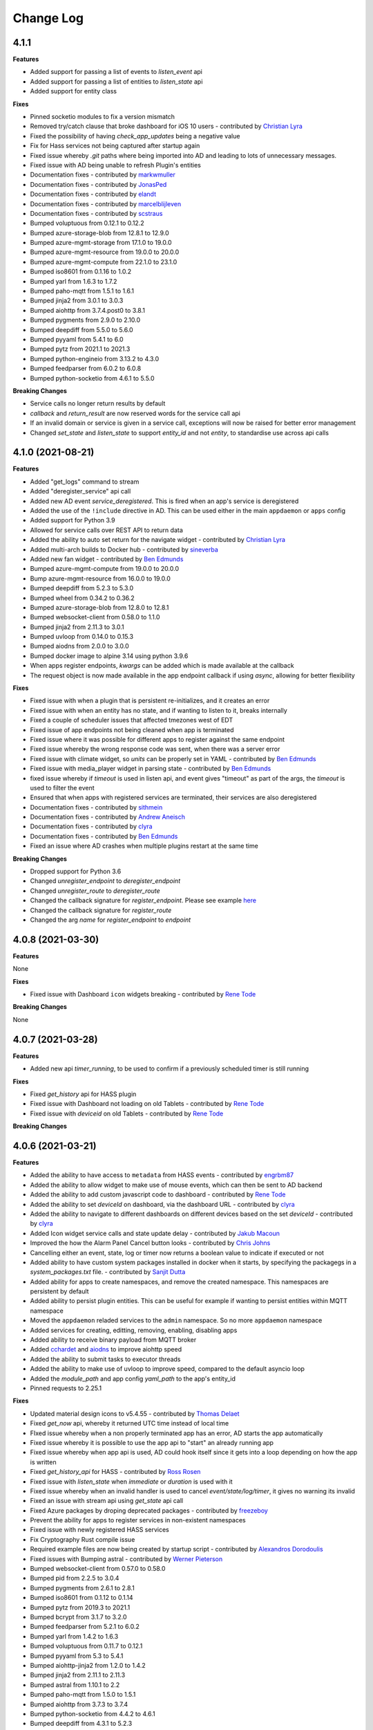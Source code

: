 Change Log
==========

4.1.1
------------------

**Features**

- Added support for passing a list of events to `listen_event` api
- Added support for passing a list of entities to `listen_state` api
- Added support for entity class

**Fixes**

- Pinned socketio modules to fix a version mismatch
- Removed try/catch clause that broke dashboard for iOS 10 users - contributed by `Christian Lyra <https://github.com/clyra>`__
- Fixed the possibility of having `check_app_updates` being a negative value
- Fix for Hass services not being captured after startup again
- Fixed issue whereby `.git` paths where being imported into AD and leading to lots of unnecessary messages.
- Fixed issue with AD being unable to refresh Plugin's entities
- Documentation fixes - contributed by `markwmuller <https://github.com/markwmuller>`__
- Documentation fixes - contributed by `JonasPed <https://github.com/JonasPed>`__
- Documentation fixes - contributed by `elandt <https://github.com/elandt>`__
- Documentation fixes - contributed by `marcelblijleven <https://github.com/marcelblijleven>`__
- Documentation fixes - contributed by `scstraus <https://github.com/scstraus>`__
- Bumped voluptuous from 0.12.1 to 0.12.2
- Bumped azure-storage-blob from 12.8.1 to 12.9.0
- Bumped azure-mgmt-storage from 17.1.0 to 19.0.0
- Bumped azure-mgmt-resource from 19.0.0 to 20.0.0
- Bumped azure-mgmt-compute from 22.1.0 to 23.1.0
- Bumped iso8601 from 0.1.16 to 1.0.2
- Bumped yarl from 1.6.3 to 1.7.2
- Bumped paho-mqtt from 1.5.1 to 1.6.1
- Bumped jinja2 from 3.0.1 to 3.0.3
- Bumped aiohttp from 3.7.4.post0 to 3.8.1
- Bumped pygments from 2.9.0 to 2.10.0
- Bumped deepdiff from 5.5.0 to 5.6.0
- Bumped pyyaml from 5.4.1 to 6.0
- Bumped pytz from 2021.1 to 2021.3
- Bumped python-engineio from 3.13.2 to 4.3.0
- Bumped feedparser from 6.0.2 to 6.0.8
- Bumped python-socketio from 4.6.1 to 5.5.0

**Breaking Changes**

- Service calls no longer return results by default
- `callback` and `return_result` are now reserved words for the service call api
- If an invalid domain or service is given in a service call, exceptions will now be raised for better error management
- Changed `set_state` and `listen_state` to support `entity_id` and not `entity`, to standardise use across api calls

4.1.0 (2021-08-21)
------------------

**Features**

- Added "get_logs" command to stream
- Added "deregister_service" api call
- Added new AD event `service_deregistered`. This is fired when an app's service is deregistered
- Added the use of the ``!include`` directive in AD. This can be used either in the main ``appdaemon`` or ``apps`` config
- Added support for Python 3.9
- Allowed for service calls over REST API to return data
- Added the ability to auto set return for the navigate widget - contributed by `Christian Lyra <https://github.com/clyra>`__
- Added multi-arch builds to Docker hub - contributed by `sineverba <https://github.com/sineverba>`__
- Added new fan widget - contributed by `Ben Edmunds <https://github.com/Tigger2014>`__
- Bumped azure-mgmt-compute from 19.0.0 to 20.0.0
- Bump azure-mgmt-resource from 16.0.0 to 19.0.0
- Bumped deepdiff from 5.2.3 to 5.3.0
- Bumped wheel from 0.34.2 to 0.36.2
- Bumped azure-storage-blob from 12.8.0 to 12.8.1
- Bumped websocket-client from 0.58.0 to 1.1.0
- Bumped jinja2 from 2.11.3 to 3.0.1
- Bumped uvloop from 0.14.0 to 0.15.3
- Bumped aiodns from 2.0.0 to 3.0.0
- Bumped docker image to alpine 3.14 using python 3.9.6
- When apps register endpoints, `kwargs` can be added which is made available at the callback
- The request object is now made available in the app endpoint callback if using `async`, allowing for better flexibility

**Fixes**

- Fixed issue with when a plugin that is persistent re-initializes, and it creates an error
- Fixed issue with when an entity has no state, and if wanting to listen to it, breaks internally
- Fixed a couple of scheduler issues that affected tmezones west of EDT
- Fixed issue of app endpoints not being cleaned when app is terminated
- Fixed issue where it was possible for different apps to register against the same endpoint
- Fixed issue whereby the wrong response code was sent, when there was a server error
- Fixed issue with climate widget, so `units` can be properly set in YAML - contributed by `Ben Edmunds <https://github.com/Tigger2014>`__
- Fixed issue with media_player widget in parsing state - contributed by `Ben Edmunds <https://github.com/Tigger2014>`__
- fixed issue whereby if `timeout` is used in listen api, and event gives "timeout" as part of the args, the `timeout` is used to filter the event
- Ensured that when apps with registered services are terminated, their services are also deregistered
- Documentation fixes - contributed by `sithmein <https://github.com/sithmein>`__
- Documentation fixes - contributed by `Andrew Aneisch <https://github.com/aneisch>`__
- Documentation fixes - contributed by `clyra <https://github.com/clyra>`__
- Documentation fixes - contributed by `Ben Edmunds <https://github.com/Tigger2014>`__
- Fixed an issue where AD crashes when multiple plugins restart at the same time

**Breaking Changes**

- Dropped support for Python 3.6
- Changed `unregister_endpoint` to `deregister_endpoint`
- Changed `unregister_route` to `deregister_route`
- Changed the callback signature for `register_endpoint`. Please see example `here <https://appdaemon.readthedocs.io/en/latest/APPGUIDE.html#restful-api-support>`__
- Changed the callback signature for `register_route`
- Changed the arg `name` for `register_endpoint` to `endpoint`

4.0.8 (2021-03-30)
------------------

**Features**

None

**Fixes**

- Fixed issue with Dashboard ``icon`` widgets breaking - contributed by `Rene Tode <https://github.com/ReneTode>`__

**Breaking Changes**

None

4.0.7 (2021-03-28)
------------------

**Features**

- Added new api `timer_running`, to be used to confirm if a previously scheduled timer is still running

**Fixes**

- Fixed `get_history` api for HASS plugin
- Fixed issue with Dashboard not loading on old Tablets - contributed by `Rene Tode <https://github.com/ReneTode>`__
- Fixed issue with `deviceid` on old Tablets - contributed by `Rene Tode <https://github.com/ReneTode>`__

**Breaking Changes**

4.0.6 (2021-03-21)
------------------

**Features**

- Added the ability to have access to ``metadata`` from HASS events - contributed by `engrbm87 <https://github.com/engrbm87>`__
- Added the ability to allow widget to make use of mouse events, which can then be sent to AD backend
- Added the ability to add custom javascript code to dashboard - contributed by `Rene Tode <https://github.com/ReneTode>`__
- Added the ability to set `deviceId` on dashboard, via the dashboard URL - contributed by `clyra <https://github.com/clyra>`__
- Added the ability to navigate to different dashboards on different devices based on the set `deviceId` - contributed by `clyra <https://github.com/clyra>`__
- Added Icon widget service calls and state update delay - contributed by `Jakub Macoun <https://github.com/JakubMacoun>`__
- Improved the how the Alarm Panel Cancel button looks - contributed by `Chris Johns <https://github.com/ChrisJohns-me>`__
- Cancelling either an event, state, log or timer now returns a boolean value to indicate if executed or not
- Added ability to have custom system packages installed in docker when it starts, by specifying the packagegs in a `system_packages.txt` file. - contributed by `Sanjit Dutta <https://github.com/sdlynx>`__
- Added ability for apps to create namespaces, and remove the created namespace. This namespaces are persistent by default
- Added ability to persist plugin entities. This can be useful for example if wanting to persist entities within MQTT namespace
- Moved the ``appdaemon`` reladed services to the ``admin`` namespace. So no more ``appdaemon`` namespace
- Added services for creating, editting, removing, enabling, disabling apps
- Added ability to receive binary payload from MQTT broker
- Added `cchardet <https://pypi.org/project/cchardet>`__ and `aiodns <https://pypi.org/project/aiodns>`__ to improve aiohttp speed
- Added the ability to submit tasks to executor threads
- Added the ability to make use of uvloop to improve speed, compared to the default asyncio loop
- Added the `module_path` and app config `yaml_path` to the app's entity_id
- Pinned requests to 2.25.1

**Fixes**

- Updated material design icons to v5.4.55 - contributed by `Thomas Delaet <https://github.com/thomasdelaet>`__
- Fixed `get_now` api, whereby it returned UTC time instead of local time
- FIxed issue whereby when a non properly terminated app has an error,  AD starts the app automatically
- Fixed issue whereby it is possible to use the app api to "start" an already running app
- Fixed issue whereby when app api is used, AD could hook itself since it gets into a loop depending on how the app is written
- Fixed `get_history_api` for HASS - contributed by `Ross Rosen <https://github.com/rr326>`__
- Fixed issue with `listen_state` when `immediate` or `duration` is used with it
- Fixed issue whereby when an invalid handler is used to cancel `event/state/log/timer`, it gives no warning its invalid
- Fixed an issue with stream api using `get_state` api call
- Fixed Azure packages by droping deprecated packages - contributed by `freezeboy <https://github.com/freezeboy>`__
- Prevent the ability for apps to register services in non-existent namespaces
- Fixed issue with newly registered HASS services
- Fix Cryptography Rust compile issue
- Required example files are now being created by startup script - contributed by `Alexandros Dorodoulis <https://github.com/alexdor>`__
- Fixed issues with Bumping astral - contributed by `Werner Pieterson <https://github.com/wernerhp>`__
- Bumped websocket-client from 0.57.0 to 0.58.0
- Bumped pid from 2.2.5 to 3.0.4
- Bumped pygments from 2.6.1 to 2.8.1
- Bumped iso8601 from 0.1.12 to 0.1.14
- Bumped pytz from 2019.3 to 2021.1
- Bumped bcrypt from 3.1.7 to 3.2.0
- Bumped feedparser from 5.2.1 to 6.0.2
- Bumped yarl from 1.4.2 to 1.6.3
- Bumped voluptuous from 0.11.7 to 0.12.1
- Bumped pyyaml from 5.3 to 5.4.1
- Bumped aiohttp-jinja2 from 1.2.0 to 1.4.2
- Bumped jinja2 from 2.11.1 to 2.11.3
- Bumped astral from 1.10.1 to 2.2
- Bumped paho-mqtt from 1.5.0 to 1.5.1
- Bumped aiohttp from 3.7.3 to 3.7.4
- Bumped python-socketio from 4.4.2 to 4.6.1
- Bumped deepdiff from 4.3.1 to 5.2.3
- Bumped azure-mgmt-storage from 16.0.0 to 17.0.0
- Bumped azure-storage-blob from 12.7.1 to 12.8.0
- Bumped azure-mgmt-resource from 15.0.0 to 16.0.0
- Bumped azure-mgmt-compute from 5.0.0 to 19.0.0
- Fixed issue with socketIO, where the client is incompatible with server
- Fix for multiarch docker builds, so Appdaemon is built for different platforms - contributed by `Aleksey Sviridkin <https://github.com/lexfrei>`__ and `Ben <https://github.com/benleb>`__
- Fix for UVLOOP Windows compatibility - contributed by `Steffen Fredriksen <https://github.com/Hellowlol>`__
- Fix for Hass Api async api - contributed by `Oxan van Leeuwen <https://github.com/oxan>`__
- Prevented the loading of hidden files into AD; those starting with a `.`
- Prevented the loading of hidden python files into AD; those starting with a `.`
- Prevented the loading of hidden folders into AD; those starting with a `.`
- Fixed issue where when an app is stopped using api, when started it doesn't respect the previous pin given to it by AD
- Documentation fixes - contributed by `Rock coaxial <https://github.com/coaxial>`__
- Documentation fixes - contributed by `Bob Gray <https://github.com/bg1000>`__
- Documentation fixes - contributed by `Ross Rosen <https://github.com/rr326>`__
- Documentation fixes - contributed by `Dougal Matthews <https://github.com/d0ugal>`__
- Documentation fixes - contributed by `Jason Lachowsky <https://github.com/dajo>`__
- Documentation fixes - contributed by `Jonas Pedersen <https://github.com/JonasPed>`__
- Documentation fixes - contributed by `chbndrhnns <https://github.com/chbndrhnns>`__
- Documentation fixes - contributed by `Addison Lynch <https://github.com/addisonlynch>`__
- Allowed for both multi and single level MQTT wildcard subscription
- Ensured AD doesn't break, when a "." is used in app name, while it is ignored. Contributed by `Xavi Moreno <https://github.com/xaviml>`__
- Fix for MQTT Listen Event using Async - contributed by `Ross Rosen <https://github.com/rr326>`__
- Fix for using async method as constraints, contributed by `Mithras <https://github.com/Mithras>`__

**Breaking Changes**

- Those using non-existent namespaces to register app services, will need to create a UDN and use that to register the service as described `here <https://appdaemon.readthedocs.io/en/latest/APPGUIDE.html#user-defined-namespaces>`__
- If using user defined namespace, there is need to delete the present ones in the ``namespaces`` directory.
- Due to the removal of the `appdaemon` namespace, if anyone was manaully making a service call using it, will need to be updated
- ``binary`` is now a reserved keyword argument used when listening to MQTT events
- When using ``wildcard`` to listen for events within an app, only those used to subscribe to the broker can be used. so if using ``camera/#`` to subscribe to all camera related topics, AD will not recognise ``camera/front-door/#`` as a valid wildcard when listening for events; unless ``camera/front-door/#`` was used for subscription itself.
- Moved the local static folder for serving static files from `web` to `www`. If using ``web`` already, simply add it to `static_dirs` in the ``http`` component as described `here <https://appdaemon.readthedocs.io/en/latest/CONFIGURE.html#configuring-the-http-component>`__

4.0.5 (2020-08-16)
------------------

**Features**

None

**Fixes**

- Fixed a duo of bugs that left entities lying around in the AUI and AD's internals tat eventually led to slowdown and crash

**Breaking Changes**

None

4.0.4 (2020-07-11)
------------------

**Features**

- All module dependencies pinned to exact versions for better environmental predictability
- Bump pyyaml to 5.3
- Bump yarl to 1.4.2
- Bump bcrypt to 3.1.7
- Bump jinja2 to 2.10.3
- Bump aiohttp-jinja2 to 1.2.0
- Bump deepdiff from 4.0.9 to 4.2.0
- Bump jinja2 from 2.11.0 to 2.11.1
- Bump deepdiff from 4.2.0 to 4.3.1
- Bump pygments from 2.5.2 to 2.6.1
- Add Azure pipelines for Black and Flake - contributed by `Bas Nijholt <https://github.com/basnijholt>`__
- Added service call for ``remove_entity``
- Added ability to use ``now`` in ``run_every``. Also seconds can be added by simply using ``now+10`` for example
- Presence convenience functions now support a ``person`` flag to use person entities rather than device trackers for presence detection
- ``constrain_person`` constraints added to support person entities
- Add stream support for SockJS
- Dashboard component now only sends event updates for relevant dashboard entities rather than broadcasting all state_change events
- Admin UI now breaks out App instance and lifetime callback stats separately
- Convert admin and dashboard to get_state from stream
- Increase default work factor for password hashes to 12
- Added `add_entity` api call, alongeside `state/add_entity` service call
- Added the ability to remove plugin entities like `HA` when using the `remove_entity` api
- Cleanup sequences when modified. This ensures removed sequences are also removed from the Admin UI and AD
- Added support to use environment variables using the `!env_var` tag, if not wanting to use the `!secrets` tag
- Additional format for time travel start and end times accepted
- Added the ability to specify a callback to hass get_history. This way,  large amount of data can be retrieved from the database, without AD cancelling the task
- Added retry_secs parameter to the hass plugin

**Fixes**

- Re-added support for SSL in the http module (should also fix dialogflow)
- Add openssl-dev package to docker image (required for RPI)
- Fixed up socketio support to work with the new stream semantics
- Fixed a bug that allowed multiple copies of an App to run if there was an error in the signature of terminate()
- AppDaemon's REST API no longer needs to be active to use the dashboard or Admin interfaces
- Fix tzdata error in docker build for RPI - contributed by `Guy Khmelnitsky <https://github.com/GuyKh>`__
- Fix for `get_tz_offset()` not working in some circumstances - contributed by `sillyfrog <https://github.com/sillyfrog>`__
- Added some locking to prevent array size change errors
- Fix for registering services created in HA, after it had started
- Added additional logic to wait for full HASS startup

**Breaking Changes**

- Changed ``websocket_connected`` and ``websocket_disconnected`` events to ``stream_connected`` and ``stream_disconnected`` respectively
- Changed the `get_history` api, as `entity_id` has been removed from the api

4.0.3 (2020-02-29)
------------------

**Features**

- Pinned astral to v1.10.1

**Fixes**

- Pinned astral to prevent a bug in the latest v2 astral

**Breaking Changes**

None

4.0.2 (2020-02-28)
------------------

**Features**

None

**Fixes**

- Fixed a critical bug that cause multiple scheduler errors during a leap year - contributed by `Chad McCune <https://github.com/chadmccune>`__

**Breaking Changes**

None



4.0.1
-----

**Features**

None

**Fixes**

- Fixed an issue, where when ``http`` is disabled in ``appdaemon.yaml``, AD is unable to start
- Fixed an issue that prevented dashboards from working on older iPads

**Breaking Changes**

None

4.0.0 (2020-01-12)
------------------

**Features**

- Added events for when an app is initialized or terminated
- Added `event_fire` service call
- Added `production_mode` service call
- Added `list_services` api call
- Added the ability to fire an event callback only once, using the `oneshot` flag
- Added the ability to use async functions as endpoint callback
- Added the ability for ``input_select`` to auto-update when the options changes, without need of refreshing the browser page
- Added events for when a websocket client connects and disconnects
- Added the ability for apps to register web routes, thereby utilizing AD's internal web server
- Added static folder `web`, which can used to serve content like images using AD's internal web server
- Added ability for users to define static folders, which can used to serve content like images using AD's internal web server
- Added support for python 3.8

**Fixes**

- Fixed issue where the user could potentially create entities in `admin`, `global` or `appdaemon` namespaces

**Breaking Changes**

None

4.0.0 Beta 2 (2019-10-19)
-------------------------

**Features**

- Added a ``timeout`` parameter to ``listen_state()`` and ``listen_event()`` to delete the callback after a pre-determined interval.
- Added render_template() handling
- global_modules can now be declared in multiple yaml files
- It is now possible to inject arbitrary headers in served http content
- Updated camera widget now supports streams and token refreshing
- Added input_text and input_datetime widgets
- Added the ability to control the number of threadpool workers
- Each time a new service is registered, a ``service_registered`` event is fired, which can be picked up by apps
- Added support for async apps
- Added authorization to stream as well as command semantics for various functions
- Added sequences
- Added sequence widget
- Added app access to dashboard directory using ``self.dashboard_dir``
- List of available dashes is now alphabetically sorted
- Changed namespaces implementation to use shelve instead of JSON enabling non JSON-serializable objects to be stored and also potential performance increases  - contributed by `Robert Schindler <https://github.com/efficiosoft>`__
- MDI updated to version 4.4.95 - contributed by `Roeland Van Lembergen <https://github.com/clayhill>`__

**Fixes**

- Fixed a bug in global_modules that caused a exception
- Fixed icon bug in weather widget - contributed by `Roeland Van Lembergen <https://github.com/clayhill>`__

**Breaking Changes**

- ``timeout`` is now an official parameter to ``listen_state()`` and ``listen_event()``. If you were using ``timeout`` in your kwargs section for either you should rename that parameter.
- The camera widget has changed parameters - check the docs for details
- Moved the ``log events`` from global to ``admin`` namespace. if ``listen_log`` is just used for listening to logs, it shouldn't matter
- If you have used persistent namespaces in the previous beta it is necessary to delete all saved namespaces by removing all files in the ``namespaces`` subdirectory under your appdaemon config directory

4.0.0 Beta1 (2019-08-30)
------------------------

**Features**

- Apps can now use a simplified version of the import statement e.g. ``import hassapi as hass`` or ``import mqttapi as mqtt``. The existing import method will continue to work.
- Apps can now use multiple plugin APIs with the ``get_plugin_api()`` function
- Added ``ADBase`` superclass for apps that want to use the ``get_plugin_api()`` style of coding
- Scheduler rewritten to be more efficiant and allow for microsecond resolution
- ``listen_log()`` now sends AppDaemon system messages and has the option to set a log level.
- Bumped aiohttp to v3.4.4
- Added callback locking decorators
- Rearchitected the work Q to allow App pinning and avoid re-entrant and concurrent code if desired
- Implemented multiple worker Ques to avoid Head of Line blocking
- API Calls to control app pinning
- Added the ``run_in_thread()`` api call - with assistance from `Odianosen Ejale <https://github.com/Odianosen25>`__
- reworked log listening functions to be more robust and added the ability to have multiple callbacks per app
- Refactored plugin APIs to remove duplication
- Moved ``constrain_days`` from being Hass only to all app, regardless of plugin used
- Added checking for overdue threads
- Added error checking for callback signatures
- Added app attributes that allows to access AD's ``config`` and ``apps`` directories within apps
- Added ``parse_datetime()``
- ``run_once()``, ``run_at()`` and ``run_daily()`` now optionally take ``parse_time()`` or ``parse_datetime()`` style arguments for specifying time
- Refactored appdaemon.py for greater readability and easier maintenance
- Expanded on the ability to trigger ``listen_state`` callbacks immediately using the ``immediate`` flag, without need of specifying the ``new`` nor ``duration`` parameter.
- Allowed to make use of ``attribute`` when using the ``immediate`` flag in ``listen_state``
- Added initial version of the Admin Interface
- Added User Defined Namespaces
- Rewrote logging to include user defined logs and formats
- Added a unified http component to handle API, ADMIN and DASHBOARD access on a single port
- Added startup conditions to the HASS plugin
- Added duplicate filtering for logs
- Added standalone pidfile functionality
- Added the ability to delete an AD app generated entity from any namespace
- Added the ability to get the history of entities from HASS database
- Added the ability to force a start of the MQTT plugin, even if not connected to broker at startup
- Added the ability to set AD's ``production_mode`` from within apps
- Added the ability to start, stop, restart and reload apps from either other apps or REST API
- Added the ability to register app services
- Added sensors for different internal state of AD, that can be read by apps
- Added Person widget
- Much reworking of docs
- Added ``register_dependency()`` for dynamic dependencies in apps
- Added MQTT support for setting TLS version - contributed by `Miguel <https://github.com/mdps>`__
- Added support for socketio for older tablet devices - inspired by `algirdasc <https://github.com/algirdasc>`__ and `zarya <https://github.com/zarya>`__
- Added support for ``default`` and ``copy`` parameters in ``get_state()`` api call - contributed by `Robert Schindler <https://github.com/efficiosoft>`__
- added a switch to disable the encoding of every log message to ascii - contributed by `Ben Lebherz <https://github.com/benleb>`__
- Various YAML fixes and refactoring - contributed by `Rolf Schäuble <https://github.com/rschaeuble>`__
- Allow more natural addition of commandline arguments to Docker and allow spaces - contributed by `Christoph Roeder <https://github.com/brightdroid>`__
- Allowed for subscribing to MQTT events using wildcards. e.g. ``homeassistant/#`` - contributed by `Odianosen Ejale <https://github.com/Odianosen25>`__
- Allow to specify a MQTT message to be sent when AD shutdowns cleanly e.g. ``offline``
- MQTT Retain setting for birth and will messages - contributed by `Clifford W. Hansen <https://github.com/cliffordwhansen>`__
- Added Note on long lived tokens for Docker users -  contributed by `Bob Anderson <https://github.com/rwa>`__
- Documentation fixes - contributed by `Johann Schmitz <https://github.com/ercpe>`__
- Documentation fixes - contributed by `Brendon Baumgartner <https://github.com/bbrendon>`__
- Documentation fixes - contributed by `Quentin Favrie <https://github.com/tseho>`__
- Documentation fixes, updating and cleaning - contributed by `Humberto Rodríguez A. <https://github.com/rhumbertgz>`__
- Added the ability to set title 2 as friendly name in widgets -  contributed by `Radim <https://github.com/rds76>`__
- Added the ability to listen to ``state_change`` events, without using listen_state() -  contributed by `Thomas Delaet <https://github.com/thomasdelaet>`__
- APIAI updated to dialog flow - contributed by `engrbm87 <https://github.com/engrbm87>`__

**Fixes**

- Fixes to listen_state() oneshot function
- Fixes to listen_state() oneshot function when duration is used
- Fixes to listen_state() function when it fires even when new and old states are same
- Fixed an issue causing incorrect busy thread counts when app callbacks had exceptions
- Fixed an issue of when MQTT Plugin not connected to broker, and it holds up AD startup
- Fix to Forecast min/max in weather widget - contributed by `adipose <https://github.com/adipose>`__
- Fix climate widget docs - contributed by `Rene Tode <https://github.com/ReneTode>`__
- Fix to harmonize ``units`` vs ``unit``  - contributed by `Rene Tode <https://github.com/ReneTode>`__
- Added missing import in sound.py example   - contributed by `cclaus <https://github.com/cclauss>`__
- Fix for run_once() - contributed by `engrbm87 <https://github.com/engrbm87>`__
- Fix for onclick not working on IE11 - contributed by `jgrieger1 <https://github.com/jgrieger1>`__
- Fixed issue of AppDaemon loading all ``.yaml`` files, even those starting with a ``.`` which are hidden or binary files. Contributed by `fhirschmann <https://github.com/fhirschmann>`__
- Fix for error generated when a none existent schedule timer is passed to ``info_timer``
- Fix for ``log_type`` flag in ``listen_log`` callback
- Relative paths for appdaemon's config directory now work correctly
- Fix to Dialogflow after format changes
- MQTT fix to subscribing using wildcards - contributed by `Daniel Lashua <https://github.com/dlashua>`__

**Breaking Changes**

- appapi.py has been renamed to adbase.py, and the contained superclass ha been renamed from AppDaemon to ADBase. This should only be a breaking change if you were using unpublished interfaces!
- Time travel semantics have changed to support faster scheduling.
- ``plugin_started`` and ``plugin_stopped`` now go to the appropriate namespace for the plugin and are no longer global
- Apps are no longer concurrent or re-entrant by default. This is most likely a good thing.
- Changed the signature of ``listen_log()`` callbacks
- ``cancel_listen_log()`` now requires a handle supplied by the initial ``listen_log()``
- Removed Daemonize support - please use sysctl instead
- ``set_app_state()`` is deprecated - use ``set_state()`` instead and it should do the right thing
- ``dash_compile_on_start`` now defaults to true
- The ``log`` section of appdaemon.yaml has been deprecated and must be replaced by the new ``logs`` section which has a different format to allow for user defined logs and greater flexibility in formatting etc.
- API no longer has a separate port, all access is configured via the new unified http component
- API has its own top level configuration section
- Some dashboard parameters moved to the ``HTTP`` section and renamed
- ``dash_compile_on_start`` renamed to ``compile_on_start``
- ``dash_force_compile`` renamed to ``force_compile``
- Due to the new ``log`` parameter to allow apps to use user defined logs, any previous parameters named ``log`` should be renamed
- Due to a fix for ``info_timer``, this function can now return ``None`` if the timer handle is invalid
- As a result of a change in the way AD auto generates MQTT client status topic, if not defined previously the new topic needs to be used
- In the appdaemon configuration section, ``latitude``, ``longitude``, ``elevation`` and ``timezone`` are now mandatory
- MQTT client status api change from ``clientConnected`` to ``is_client_connected``

3.0.4 (2019-04-04)
------------------

**Fixes**

- Use yaml.Safeloader to work around known security issue with PyYaml - contributed by `mvn23 <https://github.com/mvn23>`__
- Unpinned PyYaml

3.0.3 (2019-04-02)
------------------

**Fixes**

- Pinned PyYaml to 3.13 to avoid a known issue

3.0.2 (2018-10-31)
------------------

**Features**

- added ``set_textvalue()`` api call.
- added ``app_init_delay`` to delay App Initialization
- Added ability to register apps to receive log entries
- Added instructions for running a dev build
- Added support for Long Lived Access Tokens
- Updated MDI Icons to 3.0.39
- Updated Font Awesome Icons to 5.4.2
- Added MQTT Plugin - contributed by `Tod Schmidt <https://github.com/tschmidty69>`__
- Many MQTT Plugin enhancements - contributed by `Odianosen Ejale <https://github.com/Odianosen25>`__
- Added ``entitypicture`` widget - contributed by `hwmland <https://github.com/hwmland>`__
- Docker start script will now check recursively for additional requirements and install them - contributed by `Kevin Eifinger <https://github.com/eifinger>`__
- Added ability to set units explicitly in widgets - contributed by `Rene Tode <https://github.com/ReneTode>`__
- Added --upgrade to pip3 call for recursive requirements.txt scanning - contributed by `Robert Schindler <https://github.com/efficiosoft>`__
- Added the ability to pass stringified JSON parameters to service calls - contributed by `Clyra <https://github.com/clyra>`__

**Fixes**

- Fixed incorrect service call in ``set_value()``
- Enforce domain name in rss feed target to avoid issues with other functions
- Previously deleted modules will now be correctly reloaded to reflect changes
- Fixed a bug in ``get_scheduler_entries()``
- Prevent periodic refresh of HASS state from overwriting App created entities - contributed by `Odianosen Ejale <https://github.com/Odianosen25>`__
- Fix to honor cert_path - contributed by `Myles Eftos <https://github.com/madpilot>`__
- Run AD in docker as PID 1 - contributed by `Rolf Schäuble <https://github.com/rschaeuble>`__
- Fix encoding error in log messages - contributed by `Markus Meissner <https://github.com/daringer>`__
- Fix a bug in ``get_plugin_meta()`` - contributed by `Odianosen Ejale <https://github.com/Odianosen25>`__
- Various Doc corrections and additions - contributed by `Odianosen Ejale <https://github.com/Odianosen25>`__
- Various fixes in the Docker docs - contributed by `Simon van der Veldt <https://github.com/simonvanderveldt>`__
- Namespace fixes - contributed by `Odianosen Ejale <https://github.com/Odianosen25>`__
- More namespace fixes - contributed by `Odianosen Ejale <https://github.com/Odianosen25>`__
- Fixes of the namespaces fixes ;) - contributed by `Brian Redbeard <https://github.com/brianredbeard>`__
- Fix typo in sample systemd config - contributed by `Evgeni Kunev <https://github.com/kunev>`__
- Fix to cert path config - contributed by `nevalain <https://github.com/nevalain>`__

**Breaking Changes**

- RSS target names must now consist of a domain as well as the target name, e.g. ``rss.cnn_news``
- SSE Support has been removed
- Use of ha_key for authentication is deprecated and will be removed at some point. For now it will still work
- Many Font Awesome Icon names have changed - any custom icons you have on dashboards will need to be changed to suit - see `docs <https://appdaemon.readthedocs.io/en/latest/DASHBOARD_CREATION.html#a-note-on-font-awesome-upgrade>`__ for more detail.

While working through the upgrade it is strongly advised that you clear your browser cache and force the recompilation of all of your dashboards to flush out references to old icons. This can be done by manually removing the ``compiled`` subdirectory in ``conf_dir``, specifying ``recompile=1`` in the arguments to the dashboard, or setting the hadashboard option ``dash_compile_on_start`` to ``1``.

3.0.1 (2018-04-18)
------------------

**Features**

- Added Production Mode to disable checking of App config or code changes
- RSS Feed can now optionally show a description for each story
- Disabling of zooming and double tap zooming on iOs devices is now optional via the ``scaling`` dashboard argument
- Exiting from the commandline with ctrl-c will now cleanly terminate apps
- Sending SIGTERM to an appdaemon process will cause a clean shutdown, including orderly termination of all apps in dependency order
- Added extra checking for HASS Initialization to prevent a race condition in which metadata could not be read
- Weather widget adds the ability to change sensors, more dynamic units, forecast option, icon options, option to show Rain/Snow depending on precip_type sensor (and change icons), wind icon rotates according to wind bearing - contributed by `Marcin Domański <https://github.com/kabturek>`__

**Fixes**

- Fixed a problem in the Docker initialization script
- Fixed an parameter collision for events with a parameter ``name`` in ``listen_event()``
- Grammar corrections to docs, and a fix to the stop code - contributed by `Matthias Urlichs <https://github.com/smurfix>`__

**Breaking Changes**

- iOS Scaling and tap zooming is no longer disabled by default

3.0.0 (2018-03-18)
------------------

**Features**

- API 200 responses are now logged to the access file
- Add meta tags to prevent double tap zoom on iOS

**Fixes**

- Re-added set_app_state() to the API

**Breaking Changes**

None

3.0.0b5 (2018-03-05)
--------------------

**Features**

 - Added additional error checking for badly formed RSS feeds

**Fixes**

 - Fixed a bug that broke binary_sensor widget.
 - Fixed a bug that broke retries when connecting to Home Assistant
 - Fixed a bug that could cause lockups during app initialization
 - Fixed a bug for Docker that prevented the initial config from working correctly - contributed by `mradziwo <https://github.com/mradziwo>`__
 - Grammar corrections to docs, and a fix to the stop code - contributed by `Matthias Urlichs <https://github.com/smurfix>`__

**Breaking Changes**

None

3.0.0b4 (2018-03-03)
--------------------

**Features**

- Single App dependencies can now be specified on the dependency line itself and don't have to be a list of size 1
- Added ``get_ad_version()``, and ``ad_version`` to the config dictionary
- Added filters for Apps
- Added global module dependency tracking
- Added plugin reload app control
- Added icon widget

**Fixes**

- Apps now correctly reload when HASS comes back up after a restart
- ``get_error()`` now properly returns the error log logger object
- ``get_hass_config()`` is now correctly named
- ``app_args`` now correctly returns args for all apps
- ``get_state()`` now returns fields from the attributes dictionary in preference to the top level dictionary if there is a clash. In particular, this now means it is easier to iterate through group members
- Fixed a bug preventing an objects ``terminate()`` from being called when deleted from apps.yaml
- Fixed a bug in which object info was not being cleaned out at object termination
- Fixed an issue preventing dashboard updates on python 3.6

**Breaking Changes**

None

3.0.0b3 (2018-02-11)
--------------------

**Features**

- Added ``javascript`` widget
- Upgraded MDI Icons to 2.1.19
- Add separate log for diagnostic info
- Per-widget type global parameters
- App level dependencies
- ``listen_state()`` now returns the handle to the callback
- added ``oneshot`` option to ``listen_state()``
- Add step parameter to climate widget - contributed by `Adrian Popa <https://github.com/mad-ady>`__
- Add internationalization options to clock widget - contributed by `Adrian Popa <https://github.com/mad-ady>`__
- Doc improvements - contributed by `Marco <https://github.com/marconett>`__

**Fixes**

- Fixed image path for android devices
- Fix a bug with the time parameter for images
- Fixed ``disable_apps``
- Fixed a bug in ``get_state()`` with ``attributes=all`` returning just the attributes dictionary instead of the entire entity.

**Breaking Changes**

- In apps.yaml, dependencies should now be a proper yaml list rather than a comma separated string
- Dependencies now refer to individual apps rather than modules

3.0.0b2 (2018-01-27)
--------------------

**Features**

- Make int args in appdaemon.yaml a little more robust
- Improve handling for missing app files
- Module loading enhancements
- Moved from requests to aiohttp client for better async behavior
- Added thread monitoring for worker threads
- Give more informative error message if AppDaemon can't locate a valid config dir

**Fixes**

- Fixed a bug that could cause multiple apps.yaml changes or additions to be ignored
- Fixed a bug causing listen_state() callbacks with ``duration`` set to fire immediately
- Pinned yarl library to fix an issue with Docker build
- Fixed a couple of potential event loop hold ups
- Fixed a bug in password security for HADashboard service and state calls
- Changes to apps.yaml now also force a reload of dependent modules
- ``exclude_dirs`` now applies to yaml files as well as python files
- Fixed broken icon on HADashboard logon screen
- Fixed a bug preventing the media title from showing in the media player

**Breaking Changes**

- App modules not listed in an apps.yaml file will no longer be loaded. Python modules may still be imported directly if they are in a directory in which other apps reside.
- ``cert_path`` is deprecated. With the replacement of requests with aiohttp, it is now sufficient to set ``cert_verify`` to False to use a self signed certificate.
- Initial dashboard loads may be slower on less powerful hardware when using password authentication. Updating after the initial load is unaffected.

3.0.0b1 (2018-01-12)
--------------------

**Features**

- Refactored pluggable architecture
- Support for multiple HASS instances
- Custom constraints
- Namespaces
- Path of Secret file can now be specified
- apps.yaml can now be split across multiple files and directories
- Apps can now establish loading priorities to influence their loading order
- IFRAME Refreshes should now be more reliable
- Added calls to access the underlying logger objects for the main and error logs
- Add the ability to ignore specific subdirectories under appdir
- Added error handling for apps that can't be read or have broken links
- Added london Underground Widget - contributed by `mmmmmmtasty <https://github.com/mmmmmtasty>`__
- Added ability to display sensor attributes - contributed by `mmmmmmtasty <https://github.com/mmmmmtasty>`__
- Added Weather Summary Widget - contributed by `mmmmmmtasty <https://github.com/mmmmmtasty>`__
- Added Sticky navigation - contributed by `Lars Englund <https://github.com/larsenglund>`__
- Added Input Select widget - contributed by `Rene Tode <https://github.com/ReneTode>`__
- Redesigned Input Number widget (old is still available as ``input_slider``) - contributed by `Rene Tode <https://github.com/ReneTode>`__
- Added Radial widget - contributed by `Rene Tode <https://github.com/ReneTode>`__
- Added Temperature widget - contributed by `Rene Tode <https://github.com/ReneTode>`__
- Added container style to sensor widget - contributed by `Rene Tode <https://github.com/ReneTode>`__

**Fixes**

- Fixed an issue with the compiled directory not being created early enough

**Breaking Changes**

- Apps need to change the import and super class
- ``info_listen_state()`` now returns the namespace in addition to the previous parameters
- AppDaemon no longer supports python 3.4
- --commtype command line argument has been moved to the appdaemon.cfg file
- The "ha_started" event has been renamed to "plugin_started"
- RSS Feed parameters have been moved to the hadashboard section
- Log directives now have their own section
- `AppDaemon` section renamed to `appdaemon`, `HADashboard` section renamed to `hadashboard`
- Accessing other Apps arguments is now via the ``app_config`` attribute, ``config`` retains just the AppDaemon configuration parameters
- Plugins (such as the HASS plugin now have their own parameters under the plugin section of the config file
- The !secret directive has been moved to the top level of appdaemon.yaml
- the self.ha_config attribute has been replaced by the ``self.get_hass_config()`` api call and now supports namespaces.
- apps.yaml in the config directory has now been deprecated
- select_value() has been renamed to set_value() to harmonize with HASS
- It is no longer possible to automatically migrate from the legacy cfg style of config, and support for cfg files has been dropped.


2.1.12 (2017-11-07)
-------------------

**Features**

None

**Fixes**

- Fixed passwords causing 500 error on HADashboard - contributed by `wchan.ranelagh <https://community.home-assistant.io/u/wchan.ranelagh/summary>`__

**Breaking Changes**

None

2.1.11 (2017-10-25)
-------------------

**Features**

None

**Fixes**

- Fixed an issue with ``run_at_sunset()`` firing multiple times

**Breaking Changes**

None

2.1.10 (2017-10-11)
------------------

**Features**

- Renamed the HADashboard input_slider to input_number to support HASS' change
- Fixed ``select_value()`` to work with input_number entities

**Fixes**

None

**Breaking Changes**

The ``input_select`` widget has been renamed to ``input_number`` to support the change in HASS

2.1.9 (2017-09-08)
------------------

**Features**

None

**Fixes**

- broken `disable_apps` temporary workaround

**Breaking Changes**

None

2.1.8 (2017-09-08)
------------------

**Features**

- Refactor of dashboard code in preparation for HASS integration
- Addition of check to highlight excessive time in scheduler loop
- Split app configuration out into a separate file in preparation for HASS integration
- Enhance widget API to handle all event types instead of just click
- Add example HADashboard focused Apps for Oslo City Bikes, Caching of local AppDaemon events, Monitoring events and logging, Google Calendar Feed, Oslo Public Transport, YR Weather - contributed by `Torkild Retvedt <https://github.com/torkildr>`__

**Fixes**

- Fixed a bug that gave a spurious "text widget not found" error

**Breaking Changes**

- App configuration is now separate from AppDaemon, HASS and HADashboard configuration
- The Widget API has changed to accommodate different event types and now needs an ``action`` parameter to specify what the event type to be listened for is


2.1.7 (2017-08-20)
------------------

**Features**

- Converted docs to rst for better readthedocs support
- Added custom widget development
- Enhanced API support to handle multiple endpoints per App
- Added helper functions for Google Home's APP.AI - contributed by `engrbm87 <https://github.com/engrbm87>`__
- Added ``immediate`` parameter to listen state to trigger immediate evaluation of the ``delay`` parameter

**Fixes**

None

**Breaking Changes**

- Existing API Apps need to register their endpoint with `register_endpoint()`

2.1.6 (2017-08-11)
------------------

**Features**

-  API now runs on a separate port to the dashboard

**Fixes**

None

**Breaking Changes**

-  API requires the ``api_port`` configuration value to be set and now
   runs on a different port from the dashboard
-  SSL Setup for API now requires ``api_ssl_certificate`` and
   ``api_ssl_key to be set``
-  ``ad_key`` has been renamed to ``api_key``

2.1.5 (2017-08-10)
------------------

**Features**

None

**Fixes**

None

**Breaking Changes**

-  ``get_alexa_slot_value()`` now requires a keyword argument for
   slotname

2.1.4 (2017-08-10)
------------------

**Features**

None

**Fixes**

-  .cfg file fixes

**Breaking Changes**

None

2.1.3 (2017-08-10)
------------------

**Features**

-  Restructure docs for readthedocs.io

None

**Fixes**

None

**Breaking Changes**

None

2.1.2 (2017-08-08)
-----

**Features**

-  Add \`get\_alexa\_slot\_value()
-  Add ``log_size`` and ``log_generations`` config parameters
-  Add additional debugging to help Docker users

**Fixes**

None

**Breaking Changes**

None

2.1.0 (2017-08-08)
------------------

**Features**

-  Add a reference to official ``vkorn`` repository for hass.io
-  Add the ability to access hass state as App attributes
-  Add RESTFul API Support for Apps
-  Add ``disable_dash`` directive to enable API access without
   Dashboards
-  Add Alexa Helper functions
-  Update Material Design Icons to 1.9.32 - contributed by
   `minchick <https://github.com/minchik>`__
-  Use relative URLs for better remote behavior - contributed by `Daniel
   Trnka <https://github.com/trnila>`__
-  Add SSL Support
-  Add Password security for screens and HASS proxying functions
-  Add support for secrets in the AppDaemon configuration file
-  Add support for secrets in HADashboard configuration files
-  ``dash_navigate()`` now takes an optional screen to return to

**Fixes**

-  Toggle area fixes submitted by
   `azeroth12 <https://github.com/azeroth12>`__ and
   `minchick <https://github.com/minchik>`__
-  Typo fixes submitted by `Aaron
   Linville <https://github.com/linville>`__,
   `vrs01 <https://github.com/vrs01>`__, `Gabor
   SZOLLOSI <https://github.com/szogi>`__, `Ken
   Davidson <https://github.com/kwdavidson>`__, `Christian
   Lasaczyk <https://github.com/ChrisLasar>`__,
   `Klaus <https://github.com/k-laus>`__, `Johan
   Haals <https://github.com/jhaals>`__
-  Fixed missing skin variables for media player and sensor widgets

**Breaking Changes**

-  Compiled dashboards may need to be deleted after this upgrade

2.0.8 (2017-07-23)
------------------

**Features**

-  Add step parameter to media player
-  Add ``row`` parameter to dashboard
-  Add ability to set timeout and return on dash navigation
-  Add ability to force dashboard page changes from Apps, Alexa and HASS
   Automations

**Fixes**

-  Add quotes to times in examples.yaml - contributed by
   `Cecron <https://github.com/Cecron>`__
-  Fix python 3.6 issue with datetime.datetime.fromtimestamp() -
   contributed by `motir <https://github.com/motir>`__

**Breaking Changes**

None

2.0.7 (2017-07-20)
------------------

**Features**

None

**Fixes**

-  Fixed a bug in label and text\_sensor widgets

**Breaking Changes**

None

2.0.6 (2017-07-20)
------------------

**Features**

None

**Fixes**

-  Fix a bug causing an apps ``terminate()`` to not be called

**Breaking Changes**

None

2.0.5 (2017-07-16)
------------------

**Features**

None

**Fixes**

-  Change ``convert_utc()`` to use iso8601 library

**Breaking Changes**

None

2.0.4 (2017-07-16)
------------------

**Features**

-  AppDaemon is now on PyPi - no more need to use git for installs
-  Allow time\_zone directive in appdaemon.cfg to override hass supplied
   time zone
-  Add API calls to return info on schedule table and callbacks
   (get\_scheduler\_entries(), get\_callback\_entries())
-  Add ``get_tracker_details()``
-  Add sub entity to sensor
-  Add ``hass_disconnected`` event and allow Apps to run while HASS is
   disconnected

**Fixes**

-  Fix startup examples to match new ``-c`` semantics and add in docs
-  Fix Time Travel
-  Fix for crashes on HASS restart if apps weren't in use - contributed
   by `shprota <https://github.com/shprota>`__
-  Attempted a fix for ``NaN`` showing for Nest & Ecobee thermostats
   when in auto mode

**Breaking Changes**

None

2.0.3 (2017-07-09)
------------------

**Features**

-  Add error display field to weather widget

**Fixes**

-  Fix issue with device trackers and ``use_hass_icon``

**Breaking Changes**

None

2.0.2 (2017-07-08)
------------------

**Features**

-  Move docker image to python 3.6

**Fixes**

None

**Breaking Changes**

None

2.0.1 (2017-07-08)
------------------

**Features**

-  Much Improved Docker support including tutorial - many thanks to
   `quadportnick <https://community.home-assistant.io/u/quadportnick/summary>`__

**Fixes**

-  Version Change
-  Respect cert\_path setting when connecting to WebSocket over SSL -
   contributed by `yawor <https://github.com/yawor>`__

**Breaking Changes**

None

2.0.0beta4 (2017-06-18)
-----------------------

**Features**

-  Migrate timer thread to async
-  Add option to turn off verification for self signed certs
   (contributed by `janwh <https://github.com/janwh>`__)
-  AppDaemon configuration now uses YAML, among other things this allows
   arbitrarily complex nested data structures in App parameters
-  Added ability to convert from old cfg file to YAML
-  AppDaemon Apps can now publish arbitrary state to other Apps and the
   dashboard
-  Added Gauge Widget
-  Added RSS Widget
-  Add next and previous track to media player

**Fixes**

-  Slider now works correctly after changes outside of HADashboard
-  Climate now works correctly after changes outside of HADashboard
-  Media player now works correctly after changes outside of HADashboard
-  ha.log now correctly dumps data structures
-  on\_attributes for lights now correctly supports RGB and XY\_COLOR
-  Fixed a bug in the scheduler to reduce clock skew messages

**Breaking Changes**

-  The cfg file style of configuration is now deprecated although it
   still works for now for most features
-  Argument names passed to Apps are now case sensitive

2.0.0beta3.5 (2017-04-09)
-------------------------

**Features**

-  Label now accepts HTML for the value
-  IFRAME widget now allows vimeo and youtube videos to go fullscreen
   when clicked
-  IFRAME and Camera widgets now have optional title overlay
-  Widgets that display icons can now pick up icons defined in HASS
-  aiohttp version 2 support

**Fixes**

-

**Breaking Changes**

-

2.0.0beta3 (2017-03-27)
-----------------------

**Features**

-  Added alarm widget
-  Added camera widget
-  Dimmers and groups now allow you to specify a list of on parameters
   to control brightness, color etc.
-  Edited code for PEP8 Compliance
-  Widgets can now have a default size other than ``(1x1)``
-  Added ``empty`` to layouts for multiple blank lines
-  Numeric values can now have a comma as the decimal separator
-  Add Global Parameters
-  Rewrote media widget

**Fixes**

-  IFrames now follow widget borders better
-  IFrame now allows user input
-  Fixed a race condition on dashboard reload

**Breaking Changes**

-  Media Widget now needs to be 2 cells high

2.0.0beta2 (2017-03-12)
-----------------------

**Features**

-  Widget level styles now correctly override just the styles they are
   replacing in the skin, not the whole style
-  Device tracker toggling of state is optional and defaults to off
-  Add climate widget
-  Add script widget
-  Add lock widget
-  Add cover widget
-  Added optional ``monitored_state`` argument to group to pick a
   representative entity to track dimming instead of guessing
-  Introduce new widget definition model in preparation for custom
   widgets
-  Rewrite several widgets using the new model
-  Add state map and state text functions to sensor, scene,
   binary\_sensor, switch, device\_tracker, script, lock, cover,
   input\_boolean
-  Allow dashboard accesses to be logged in a separate file
-  Flag to force recompilation after startup
-  Additional error checks in many places
-  Dashboard determines the stream URL dynamically rather than by having
   it hard coded
-  Add IFRAME widget
-  Sensor widget now automatically detects units
-  Sensor widget has separate styles for text and numeric
-  Style fixes
-  Active Map for device trackers

**Fixes**

-  Various minor skin fixes

**Breaking Changes**

-  Widget level styles that relied on overriding the whole skin style
   may no longer work as expected
-  Device trackers must now be explicitly configured to allow the user
   to toggle state, by setting the ``enable`` parameter
-  Groups of lights must have the ``monitored_entity`` argument to work
   properly if they contain any dimmable lights
-  ``text_sensor`` is deprecated and will be removed at some stage. It
   is now an alias for ``sensor``

2.0.0beta1 (2017-03-04)
-----------------------

**Features**

-  Initial release of HADashboard v2

**Fixes**

None

**Breaking Changes**

-  appdaemon's ``-c`` option now identifies a directory not a file. The
   previously identified file must exist in that directory and be named
   ``appdaemon.cfg``

1.5.2 (2017-02-04)
------------------

**Features**

-  Code formatted to PEP8, various code optimizations - contributed by
   `yawor <https://github.com/yawor>`__
-  Version check for WebSockets now understands dev versions -
   contributed by `yawor <https://github.com/yawor>`__
-  ``turn_off()`` will now call ``turn_on()`` for scenes since turning a
   scene off makes no sense, to allow extra flexibility
-  Restored the ability to use **line**, **module** and **function** in
   log messages. Recoded to prevent errors in non-compatible Python
   versions if the templates are not used.

**Fixes**

None

**Breaking Changes**

None

1.5.1 (2017-01-30)
------------------

**Features**

None

**Fixes**

-  Functionality to substitute line numbers and module names in log
   statements temporarily removed

**Breaking Changes**

-  Functionality to substitute line numbers and module names in log
   statements temporarily removed

1.5.0 (2017-01-21)
------------------

**Features**

-  Swap from EventStream to Websockets (Requires Home Assistant 0.34 or
   later). For earlier versions of HA, AppDaemon will fallback to
   EventStream.
-  Restored less verbose messages on HA restart, but verbose messages
   can be enabled by setting ``-D DEBUG`` when starting AppDaemon
-  From the command line ctrl-c now results in a clean shutdown.
-  Home Assistant config e.g. Latitude, Longitude are now available in
   Apps in the ``self.ha_config`` dictionary.
-  Logging can now take placeholder strings for line number, function
   and module which will be appropriately expanded in the actual message
-  Add example apps: battery, grandfather, sensor\_notification, sound
-  Updates to various example apps

**Fixes**

-  get\_app() will now return ``None`` if the app is not found rather
   than throwing an exception.

**Breaking Changes**

-  get\_app() will now return ``None`` if the app is not found rather
   than throwing an exception.

None

1.4.2 (2017-01-21)
------------------

**Features**

None

**Fixes**

-  Remove timeout parameter from SSEClient call unless timeout is
   explicitly specified in the config file

**Breaking Changes**

None

1.4.1 (2017-01-21)
------------------

**Features**

-  turn\_off() now allows passing of parameters to the underlying
   service call
-  Better handling of scheduler and worker thread errors. More
   diagnostics, plus scheduler errors now delete the entry where
   possible to avoid spamming log entries
-  More verbose error handling with HA communication errors

**Fixes**

None

**Breaking Changes**

None

1.4.0 (2017-01-20)
------------------

**Features**

-  notify() now supports names
-  It is now possible to set a timeout value for underlying calls to the
   HA EventStream
-  It is no longer necessary to specify latitude, longitude and timezone
   in the config file, the info is pulled from HA
-  When being reloaded, Apps are now able to clean up if desired by
   creating an optional ``terminate()`` function.
-  Added support for module dependencies

**Fixes**

**Breaking Changes**

-  To include a title when using the ``notify()`` call, you must now use
   the keyword ``title`` instead of the optional positional parameter

1.3.7 (2017-01-17)
------------------

**Features**

-  Add ``entity_exists()`` call
-  List Apps holding up initialization

**Fixes**

-  Add documentation for the days constraint
-  Various other contributed documentation fixes

**Breaking Changes**

None

1.3.6 (2016-10-01)
------------------

**Features**

-  Add device trackers to switch\_reset example

**Fixes**

-  Fixed a bug in which AppDaemon exited on startup if HA was not
   listening causing AppDaemon failure to start on reboots
-  Fixed some scheduler behavior for appd and ha restart events
-  Fix presence example to only notify when state changes (e.g. not just
   for position updates)
-  Change door notify example to explicitly say "open" or "closed"
   instead of passing through state
-  Fix a bug in device\_trackers example

**Breaking Changes**

None

1.3.4 (2016-09-20)
------------------

**Features**

-  Add Minimote Example
-  Add device trackers to switch\_reset example

**Fixes**

-  Fixed a minor scheduler bug that didn't honor the delay for callbacks
   fired from appd and ha restart events

**Breaking Changes**

None

1.3.4 (2016-09-18)
------------------

**Features**

-  Add Momentary Switch example
-  Add Switch Reset Example

**Fixes**

-  Fix a race condition in App Initialization
-  Fix a bug that overwrote state attributes
-  Fix to smart heat example app
-  Fix day constraints while using time travel

**Breaking Changes**

None

1.3.3 (2016-09-16)
------------------

**Features**

-  Add ability to specify a cert directory for self-signed certs
-  Add ability for ``listen_event()`` to listen to any event
-  Add filter options to listen\_event()

**Fixes**

-  Fix several potential race conditions in the scheduler

**Breaking Changes**

None

1.3.2 (2016-09-08)
------------------

**Features**

-  Document "Time Travel" functionality
-  Add convenience function to set input\_select called
   ``select_option()`` - contributed by
   `jbardi <https://community.home-assistant.io/users/jbardi/activity>`__
-  Add global access to configuration and global configuration variables
   - suggested by
   `ReneTode <https://community.home-assistant.io/users/renetode/activity>`__

**Fixes**

-  Tidy up examples for listen state - suggested by
   `ReneTode <https://community.home-assistant.io/users/renetode/activity>`__
-  Warning when setting state for a non-existent entity is now only
   given the first time
-  Allow operation with no ``ha_key`` specified
-  AppDaemon will now use the supplied timezone for all operations
   rather than just for calculating sunrise and sunset
-  Reduce the chance of a spurious Clock Skew error at startup

**Breaking Changes**

None

1.3.1 (2016-09-04)
------------------

**Features**

-  Add convenience function to set input\_selector called
   ``select_value()`` - contributed by `Dave
   Banks <https://github.com/djbanks>`__

**Fixes**

None

**Breaking Changes**

None

1.3.0 (2016-09-04)
------------------

**Features**

-  Add ability to randomize times in scheduler
-  Add ``duration`` to listen\_state() to fire event when a state
   condition has been met for a period of time
-  Rewrite scheduler to allow time travel (for testing purposes only, no
   effect on regular usage!)
-  Allow input\_boolean constraints to have reversed logic
-  Add info\_listen\_state(), info\_listen\_event() and info\_schedule()
   calls

**Fixes**

-  Thorough proofreading correcting typos and formatting of API.md -
   contributed by `Robin Lauren <https://github.com/llauren>`__
-  Fixed a bug that was causing scheduled events to fire a second late
-  Fixed a bug in ``get_app()`` that caused it to return a dict instead
   of an object
-  Fixed an error when missing state right after HA restart

**Breaking Changes**

-  ``run_at_sunrise(``) and ``run_at_sunset()`` no longer take a fixed
   offset parameter, it is now a keyword, e.g. ``offset = 60``

1.2.2 (2016-08-31)
------------------

**Features**

None

**Fixes**

-  Fixed a bug preventing get\_state() calls for device types
-  Fixed a bug that would cause an error in the last minute of an hour
   or last hour of a day in run\_minutely() and run)hourly()
   respectively

**Breaking Changes**

None

1.2.1 (2016-08-26)
------------------

**Features**

-  Add support for windows

**Fixes**

None

**Breaking Changes**

None

1.2.0 (2016-08-24)
------------------

**Features**

-  Add support for recursive directories - suggested by
   `jbardi <https://github.com/jbardi>`__

**Fixes**

None

**Breaking Changes**

None

1.1.1 (2016-08-23)
------------------

**Fixes**

-  Fix init scripts

1.1.0 (2016-08-21)
------------------

**Features**

-  Installation via pip3 - contributed by `Martin
   Hjelmare <https://github.com/MartinHjelmare>`__
-  Docker support (non Raspbian only) - contributed by `Jesse
   Newland <https://github.com/jnewland>`__
-  Allow use of STDERR and SDTOUT as logfile paths to redirect to stdout
   and stderr respectively - contributed by `Jason
   Hite <https://github.com/jasonmhite>`__
-  Deprecated "timezone" directive on cfg file in favor of "time\_zone"
   for consistency with Home Assistant config
-  Added default paths for config file and apps directory
-  Log and error files default to STDOUT and STDERR respectively if not
   specified
-  Added systemd service file - contributed by `Jason
   Hite <https://github.com/jasonmhite>`__

**Fixes**

-  Fix to give more information if initial connect to HA fails (but
   still avoid spamming logs too badly if it restarts)
-  Rename 'init' directory to 'scripts'
-  Tidy up docs

**Breaking Changes**

-  As a result of the repackaging for PIP3 installation, all apps must
   be edited to change the import statement of the api to
   ``import appdaemon.appapi as appapi``
-  Config must now be explicitly specified with the -c option if you
   don't want it to pick a default file location
-  Logfile will no longer implicitly redirect to STDOUT if running
   without the -d flag, instead specify STDOUT in the config file or
   remove the logfile directive entirely
-  timezone is deprecated in favor of time\_zone but still works for now

1.0.0 (2016-08-09)
------------------

**Initial Release**
